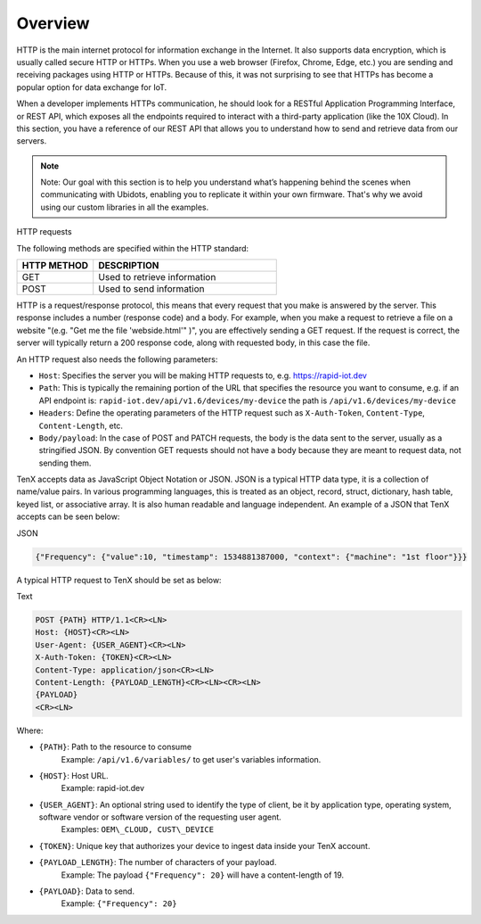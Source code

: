 Overview
========

HTTP is the main internet protocol for information exchange in the Internet. It also supports data encryption, which is usually called secure HTTP or HTTPs. When you use a web browser (Firefox, Chrome, Edge, etc.) you are sending and receiving packages using HTTP or HTTPs. Because of this, it was not surprising to see that HTTPs has become a popular option for data exchange for IoT.

When a developer implements HTTPs communication, he should look for a RESTful Application Programming Interface, or REST API, which exposes all the endpoints required to interact with a third-party application (like the 10X Cloud). In this section, you have a reference of our REST API that allows you to understand how to send and retrieve data from our servers.

.. note::

    Note: Our goal with this section is to help you understand what’s happening behind the scenes when communicating with Ubidots, enabling you to replicate it within your own firmware. That's why we avoid using our custom libraries in all the examples.

HTTP requests

The following methods are specified within the HTTP standard:

.. list-table::
   :widths: 50 120
   :header-rows: 1

   * - HTTP METHOD
     - DESCRIPTION
   * - GET
     - Used to retrieve information
   * - POST
     - Used to send information

HTTP is a request/response protocol, this means that every request that you make is answered by the server. This response includes a number (response code) and a body. For example, when you make a request to retrieve a file on a website "(e.g. "Get me the file 'webside.html'" )", you are effectively sending a GET request. If the request is correct, the server will typically return a 200 response code, along with requested body, in this case the file.

An HTTP request also needs the following parameters:

* ``Host``: Specifies the server you will be making HTTP requests to, e.g. https://rapid-iot.dev
* ``Path``: This is typically the remaining portion of the URL that specifies the resource you want to consume, e.g. if an API endpoint is: ``rapid-iot.dev/api/v1.6/devices/my-device`` the path is ``/api/v1.6/devices/my-device``
* ``Headers``: Define the operating parameters of the HTTP request such as ``X-Auth-Token``, ``Content-Type``, ``Content-Length``, etc.
* ``Body/payload``: In the case of POST and PATCH requests, the body is the data sent to the server, usually as a stringified JSON. By convention GET requests should not have a body because they are meant to request data, not sending them.

TenX accepts data as JavaScript Object Notation or JSON. JSON is a typical HTTP data type, it is a collection of name/value pairs. In various programming languages, this is treated as an object, record, struct, dictionary, hash table, keyed list, or associative array. It is also human readable and language independent. An example of a JSON that TenX accepts can be seen below:

JSON

.. code-block:: json

    {"Frequency": {"value":10, "timestamp": 1534881387000, "context": {"machine": "1st floor"}}}

A typical HTTP request to TenX should be set as below:

Text

.. code-block:: text

    POST {PATH} HTTP/1.1<CR><LN>
    Host: {HOST}<CR><LN>
    User-Agent: {USER_AGENT}<CR><LN>
    X-Auth-Token: {TOKEN}<CR><LN>
    Content-Type: application/json<CR><LN>
    Content-Length: {PAYLOAD_LENGTH}<CR><LN><CR><LN>
    {PAYLOAD}
    <CR><LN>

Where:

* ``{PATH}``: Path to the resource to consume  
    Example: ``/api/v1.6/variables/`` to get user's variables information.
* ``{HOST}``: Host URL.  
    Example: rapid-iot.dev
* ``{USER_AGENT}``: An optional string used to identify the type of client, be it by application type, operating system, software vendor or software version of the requesting user agent.  
    Examples: ``OEM\_CLOUD, CUST\_DEVICE``
* ``{TOKEN}``: Unique key that authorizes your device to ingest data inside your TenX account.
* ``{PAYLOAD_LENGTH}``: The number of characters of your payload.  
    Example: The payload ``{"Frequency": 20}`` will have a content-length of 19.
* ``{PAYLOAD}``: Data to send.  
    Example: ``{"Frequency": 20}``
